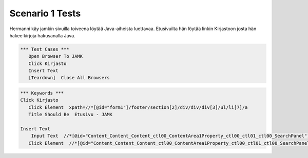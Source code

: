 .. code:: robotframework  
    *** Settings ***   
      Documentation  Pasin ikioma ropotti   
      Resource  resources.robot   


=================
Scenario 1 Tests
=================

Hermanni käy jamkin sivuilla toiveena löytää Java-aiheista luettavaa. Etusivuilta hän löytää linkin Kirjastoon josta hän hakee
kirjoja hakusanalla Java.


.. code:: robotframework

   *** Test Cases ***  
      Open Browser To JAMK  
      Click Kirjasto  
      Insert Text  
      [Teardown]  Close All Browsers  
  
.. code:: robotframework

   *** Keywords ***  
   Click Kirjasto   
      Click Element  xpath=//*[@id="form1"]/footer/section[2]/div/div/div[3]/ul/li[7]/a  
      Title Should Be  Etusivu - JAMK  
  
   Insert Text  
       Input Text  //*[@id="Content_Content_Content_ctl00_ContentArea1Property_ctl00_ctl01_ctl00_SearchPanel"]/div/input  java  
      Click Element  //*[@id="Content_Content_Content_ctl00_ContentArea1Property_ctl00_ctl01_ctl00_SearchPanel"]/div/a   
  
